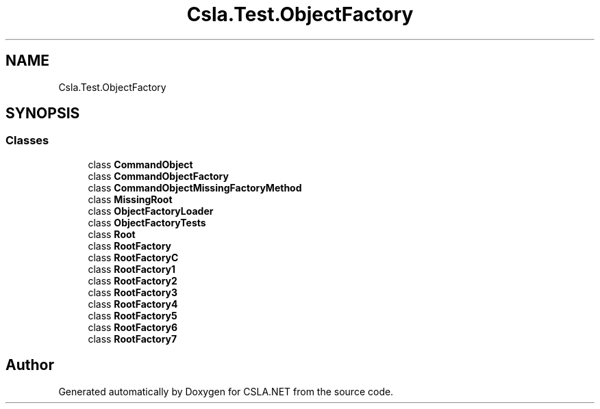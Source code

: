 .TH "Csla.Test.ObjectFactory" 3 "Wed Jul 21 2021" "Version 5.4.2" "CSLA.NET" \" -*- nroff -*-
.ad l
.nh
.SH NAME
Csla.Test.ObjectFactory
.SH SYNOPSIS
.br
.PP
.SS "Classes"

.in +1c
.ti -1c
.RI "class \fBCommandObject\fP"
.br
.ti -1c
.RI "class \fBCommandObjectFactory\fP"
.br
.ti -1c
.RI "class \fBCommandObjectMissingFactoryMethod\fP"
.br
.ti -1c
.RI "class \fBMissingRoot\fP"
.br
.ti -1c
.RI "class \fBObjectFactoryLoader\fP"
.br
.ti -1c
.RI "class \fBObjectFactoryTests\fP"
.br
.ti -1c
.RI "class \fBRoot\fP"
.br
.ti -1c
.RI "class \fBRootFactory\fP"
.br
.ti -1c
.RI "class \fBRootFactoryC\fP"
.br
.ti -1c
.RI "class \fBRootFactory1\fP"
.br
.ti -1c
.RI "class \fBRootFactory2\fP"
.br
.ti -1c
.RI "class \fBRootFactory3\fP"
.br
.ti -1c
.RI "class \fBRootFactory4\fP"
.br
.ti -1c
.RI "class \fBRootFactory5\fP"
.br
.ti -1c
.RI "class \fBRootFactory6\fP"
.br
.ti -1c
.RI "class \fBRootFactory7\fP"
.br
.in -1c
.SH "Author"
.PP 
Generated automatically by Doxygen for CSLA\&.NET from the source code\&.
